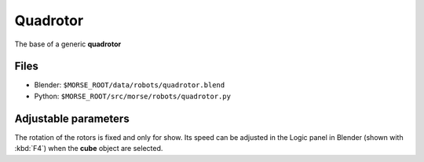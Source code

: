 Quadrotor
=========

The base of a generic **quadrotor**

.. image:: ../../../media/robots/quadrotoro.png 
  :align: center
  :width: 600

Files
-----
- Blender: ``$MORSE_ROOT/data/robots/quadrotor.blend``
- Python: ``$MORSE_ROOT/src/morse/robots/quadrotor.py``

Adjustable parameters
---------------------

The rotation of the rotors is fixed and only for show. Its speed can be adjusted
in the Logic panel in Blender (shown with :kbd:`F4`) when the **cube** object
are selected.
